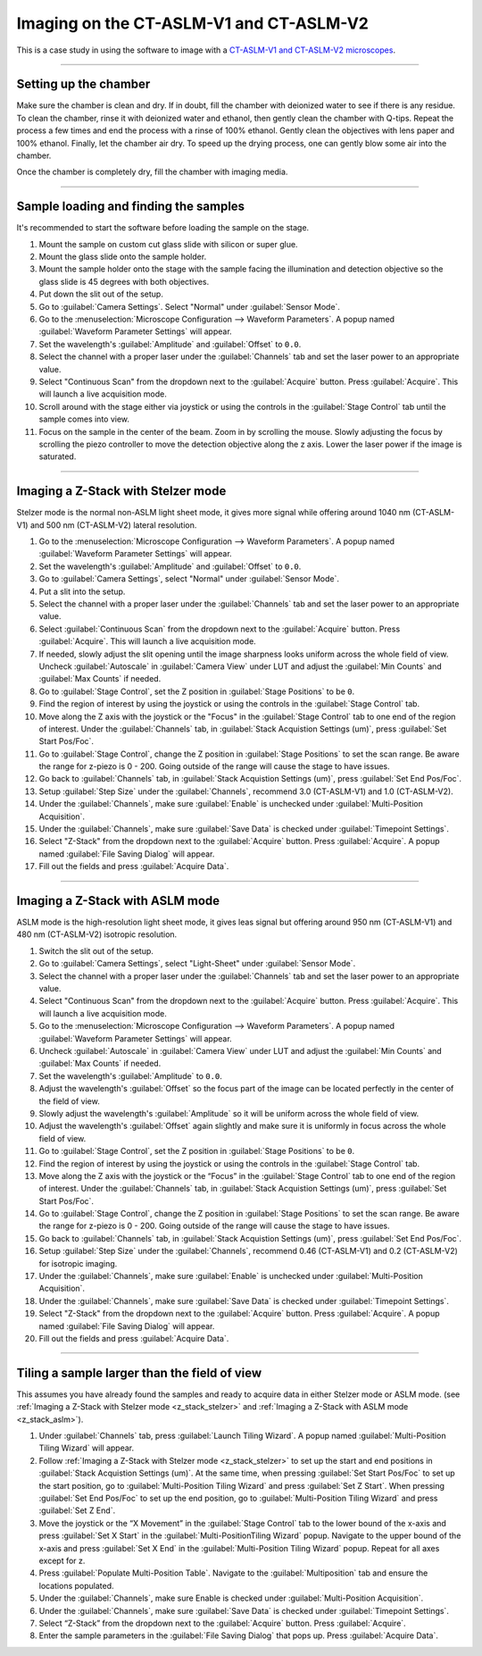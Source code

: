 ========================================
Imaging on the CT-ASLM-V1 and CT-ASLM-V2
========================================

This is a case study in using the software to image with a
`CT-ASLM-V1 and CT-ASLM-V2 microscopes <https://www.nature.com/articles/s41592-019-0615-4>`_.

-----------------

Setting up the chamber
======================

Make sure the chamber is clean and dry. If in doubt, fill the chamber with deionized water to see
if there is any residue. To clean the chamber, rinse it with deionized water and ethanol, then
gently clean the chamber with Q-tips. Repeat the process a few times and end the
process with a rinse of 100% ethanol. Gently clean the objectives with lens paper and
100% ethanol. Finally, let the chamber air dry. To speed up the drying process, one
can gently blow some air into the chamber.

Once the chamber is completely dry, fill the chamber with imaging media.


-----------------

Sample loading and finding the samples
======================================

It's recommended to start the software before loading the sample on the stage.

#. Mount the sample on custom cut glass slide with silicon or super glue.
#. Mount the glass slide onto the sample holder.
#. Mount the sample holder onto the stage with the sample facing the illumination and
   detection objective so the glass slide is 45 degrees with both objectives.
#. Put down the slit out of the setup.
#. Go to :guilabel:`Camera Settings`. Select "Normal" under :guilabel:`Sensor Mode`.
#. Go to the :menuselection:`Microscope Configuration --> Waveform Parameters`. A popup
   named :guilabel:`Waveform Parameter Settings` will appear.
#. Set the wavelength's :guilabel:`Amplitude` and :guilabel:`Offset` to ``0.0``.
#. Select the channel with a proper laser under the :guilabel:`Channels` tab and set
   the laser power to an appropriate value.
#. Select "Continuous Scan" from the dropdown next to the :guilabel:`Acquire` button.
   Press :guilabel:`Acquire`. This will launch a live acquisition mode.
#. Scroll around with the stage either via joystick or using the controls in the
   :guilabel:`Stage Control` tab until the sample comes into view.
#. Focus on the sample in the center of the beam. Zoom in by scrolling the mouse.
   Slowly adjusting the focus by scrolling the piezo controller to move the
   detection objective along the z axis. Lower the laser power if the image is
   saturated.


-----------------

.. _z_stack_stelzer:

Imaging a Z-Stack with Stelzer mode
===================================

Stelzer mode is the normal non-ASLM light sheet mode, it gives more signal while
offering around 1040 nm (CT-ASLM-V1) and 500 nm (CT-ASLM-V2) lateral resolution.

#. Go to the :menuselection:`Microscope Configuration --> Waveform Parameters`. A popup
   named :guilabel:`Waveform Parameter Settings` will appear.
#. Set the wavelength's :guilabel:`Amplitude` and :guilabel:`Offset` to ``0.0``.
#. Go to :guilabel:`Camera Settings`, select "Normal" under :guilabel:`Sensor Mode`.
#. Put a slit into the setup.
#. Select the channel with a proper laser under the :guilabel:`Channels` tab and set
   the laser power to an appropriate value.
#. Select :guilabel:`Continuous Scan` from the dropdown next to the :guilabel:`Acquire` button.
   Press :guilabel:`Acquire`. This will launch a live acquisition mode.
#. If needed, slowly adjust the slit opening until the image sharpness looks uniform
   across the whole field of view. Uncheck :guilabel:`Autoscale` in
   :guilabel:`Camera View` under LUT and adjust the :guilabel:`Min Counts` and
   :guilabel:`Max Counts` if needed.
#. Go to :guilabel:`Stage Control`, set the Z position in :guilabel:`Stage Positions`
   to be ``0``.
#. Find the region of interest by using the joystick or using the controls in the
   :guilabel:`Stage Control` tab.
#. Move along the Z axis with the joystick or the "Focus" in the
   :guilabel:`Stage Control` tab to one end of the region of interest. Under the
   :guilabel:`Channels` tab, in :guilabel:`Stack Acquistion Settings (um)`, press
   :guilabel:`Set Start Pos/Foc`.
#. Go to :guilabel:`Stage Control`, change the Z position in
   :guilabel:`Stage Positions` to set the scan range. Be aware the range for z-piezo
   is 0 - 200. Going outside of the range will cause the stage to have issues.
#. Go back to :guilabel:`Channels` tab, in :guilabel:`Stack Acquistion Settings (um)`,
   press :guilabel:`Set End Pos/Foc`.
#. Setup :guilabel:`Step Size` under the :guilabel:`Channels`, recommend 3.0
   (CT-ASLM-V1) and 1.0 (CT-ASLM-V2).
#. Under the :guilabel:`Channels`, make sure :guilabel:`Enable` is unchecked under
   :guilabel:`Multi-Position Acquisition`.
#. Under the :guilabel:`Channels`, make sure :guilabel:`Save Data` is checked under
   :guilabel:`Timepoint Settings`.
#. Select "Z-Stack" from the dropdown next to the :guilabel:`Acquire` button. Press
   :guilabel:`Acquire`. A popup named :guilabel:`File Saving Dialog` will appear.
#. Fill out the fields and press :guilabel:`Acquire Data`.

-----------------

.. _z_stack_aslm:

Imaging a Z-Stack with ASLM mode
================================

ASLM mode is the high-resolution light sheet mode, it gives leas signal but offering
around 950 nm (CT-ASLM-V1) and 480 nm (CT-ASLM-V2) isotropic resolution.

#. Switch the slit out of the setup.
#. Go to :guilabel:`Camera Settings`, select "Light-Sheet" under
   :guilabel:`Sensor Mode`.
#. Select the channel with a proper laser under the :guilabel:`Channels` tab and set
   the laser power to an appropriate value.
#. Select "Continuous Scan" from the dropdown next to the :guilabel:`Acquire` button.
   Press :guilabel:`Acquire`. This will launch a live acquisition mode.
#. Go to the :menuselection:`Microscope Configuration --> Waveform Parameters`. A popup
   named :guilabel:`Waveform Parameter Settings` will appear.
#. Uncheck :guilabel:`Autoscale` in :guilabel:`Camera View` under LUT and adjust the
   :guilabel:`Min Counts` and :guilabel:`Max Counts` if needed.
#. Set the wavelength's :guilabel:`Amplitude` to ``0.0``.
#. Adjust the wavelength's :guilabel:`Offset` so the focus part of the image can be
   located perfectly in the center of the field of view.
#. Slowly adjust the wavelength's :guilabel:`Amplitude` so it will be uniform across
   the whole field of view.
#. Adjust the wavelength's :guilabel:`Offset` again slightly and make sure it is
   uniformly in focus across the whole field of view.
#. Go to :guilabel:`Stage Control`, set the Z position in :guilabel:`Stage Positions`
   to be ``0``.
#. Find the region of interest by using the joystick or using the controls in the
   :guilabel:`Stage Control` tab.
#. Move along the Z axis with the joystick or the “Focus” in the
   :guilabel:`Stage Control` tab to one end of the region of interest. Under the
   :guilabel:`Channels` tab, in :guilabel:`Stack Acquistion Settings (um)`, press
   :guilabel:`Set Start Pos/Foc`.
#. Go to :guilabel:`Stage Control`, change the Z position in
   :guilabel:`Stage Positions` to set the scan range. Be aware the range for z-piezo is
   0 - 200. Going outside of the range will cause the stage to have issues.
#. Go back to :guilabel:`Channels` tab, in :guilabel:`Stack Acquistion Settings (um)`,
   press :guilabel:`Set End Pos/Foc`.
#. Setup :guilabel:`Step Size` under the :guilabel:`Channels`, recommend 0.46
   (CT-ASLM-V1) and 0.2 (CT-ASLM-V2) for isotropic imaging.
#. Under the :guilabel:`Channels`, make sure :guilabel:`Enable` is unchecked under
   :guilabel:`Multi-Position Acquisition`.
#. Under the :guilabel:`Channels`, make sure :guilabel:`Save Data` is checked under
   :guilabel:`Timepoint Settings`.
#. Select "Z-Stack" from the dropdown next to the :guilabel:`Acquire` button. Press
   :guilabel:`Acquire`. A popup named :guilabel:`File Saving Dialog` will appear.
#. Fill out the fields and press :guilabel:`Acquire Data`.


-----------------

Tiling a sample larger than the field of view
=============================================

This assumes you have already found the samples and ready to acquire data in either
Stelzer mode or ASLM mode. (see
:ref:`Imaging a Z-Stack with Stelzer mode <z_stack_stelzer>` and
:ref:`Imaging a Z-Stack with ASLM mode <z_stack_aslm>`).

#. Under :guilabel:`Channels` tab, press :guilabel:`Launch Tiling Wizard`. A popup
   named :guilabel:`Multi-Position Tiling Wizard` will appear.
#. Follow :ref:`Imaging a Z-Stack with Stelzer mode <z_stack_stelzer>` to set up the
   start and end positions in :guilabel:`Stack Acquistion Settings (um)`. At the same
   time, when pressing :guilabel:`Set Start Pos/Foc` to set up the start position, go
   to :guilabel:`Multi-Position Tiling Wizard` and press :guilabel:`Set Z Start`. When
   pressing :guilabel:`Set End Pos/Foc` to set up the end position, go to
   :guilabel:`Multi-Position Tiling Wizard` and press :guilabel:`Set Z End`.
#. Move the joystick or the “X Movement” in the :guilabel:`Stage Control` tab to the
   lower bound of the x-axis and press :guilabel:`Set X Start` in the
   :guilabel:`Multi-PositionTiling Wizard` popup. Navigate to the upper bound of the
   x-axis and press :guilabel:`Set X End` in the
   :guilabel:`Multi-Position Tiling Wizard` popup. Repeat for all axes except for z.
#. Press :guilabel:`Populate Multi-Position Table`. Navigate to the
   :guilabel:`Multiposition` tab and ensure the locations populated.
#. Under the :guilabel:`Channels`, make sure Enable is checked under
   :guilabel:`Multi-Position Acquisition`.
#. Under the :guilabel:`Channels`, make sure :guilabel:`Save Data` is checked under
   :guilabel:`Timepoint Settings`.
#. Select “Z-Stack” from the dropdown next to the :guilabel:`Acquire` button. Press
   :guilabel:`Acquire`.
#. Enter the sample parameters in the :guilabel:`File Saving Dialog` that pops up.
   Press :guilabel:`Acquire Data`.
